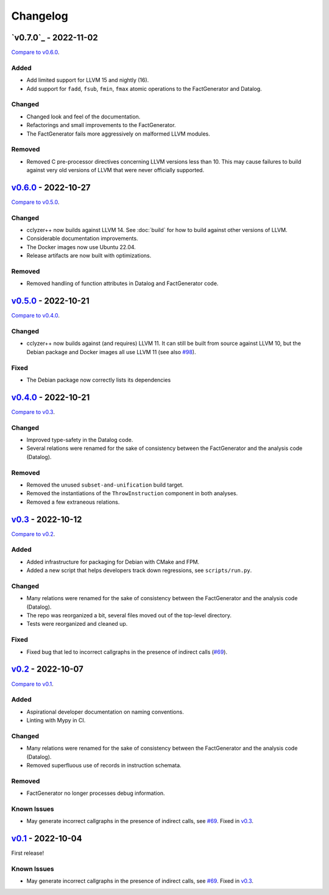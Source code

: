 Changelog
=========

..
   See https://keepachangelog.com/en/1.0.0/ for a helpful reference.

`v0.7.0`_ - 2022-11-02
**********************

`Compare to v0.6.0 <https://github.com/GaloisInc/cclyzerpp/compare/v0.6.0...v0.7.0>`_.

Added
~~~~~

- Add limited support for LLVM 15 and nightly (16).
- Add support for ``fadd``, ``fsub``, ``fmin``, ``fmax`` atomic operations to
  the FactGenerator and Datalog.

Changed
~~~~~~~

- Changed look and feel of the documentation.
- Refactorings and small improvements to the FactGenerator.
- The FactGenerator fails more aggressively on malformed LLVM modules.

Removed
~~~~~~~

- Removed C pre-processor directives concerning LLVM versions less than 10. This
  may cause failures to build against very old versions of LLVM that were never
  officially supported.

`v0.6.0`_ - 2022-10-27
**********************

`Compare to v0.5.0 <https://github.com/GaloisInc/cclyzerpp/compare/v0.5.0...v0.6.0>`_.

Changed
~~~~~~~

- cclyzer++ now builds against LLVM 14. See :doc:`build` for how to build
  against other versions of LLVM.
- Considerable documentation improvements.
- The Docker images now use Ubuntu 22.04.
- Release artifacts are now built with optimizations.

Removed
~~~~~~~

- Removed handling of function attributes in Datalog and FactGenerator code.

`v0.5.0`_ - 2022-10-21
**********************

`Compare to v0.4.0 <https://github.com/GaloisInc/cclyzerpp/compare/v0.4.0...v0.5.0>`_.

Changed
~~~~~~~

- cclyzer++ now builds against (and requires) LLVM 11. It can still be built
  from source against LLVM 10, but the Debian package and Docker images all use
  LLVM 11 (see also `#98`_).

Fixed
~~~~~

- The Debian package now correctly lists its dependencies

`v0.4.0`_ - 2022-10-21
**********************

`Compare to v0.3 <https://github.com/GaloisInc/cclyzerpp/compare/v0.3...v0.4.0>`_.

Changed
~~~~~~~

- Improved type-safety in the Datalog code.
- Several relations were renamed for the sake of consistency between the
  FactGenerator and the analysis code (Datalog).

Removed
~~~~~~~

- Removed the unused ``subset-and-unification`` build target.
- Removed the instantiations of the ``ThrowInstruction`` component in both
  analyses.
- Removed a few extraneous relations.

`v0.3`_ - 2022-10-12
********************

`Compare to v0.2 <https://github.com/GaloisInc/cclyzerpp/compare/v0.2...v0.3>`_.

Added
~~~~~

- Added infrastructure for packaging for Debian with CMake and FPM.
- Added a new script that helps developers track down regressions, see
  ``scripts/run.py``.

Changed
~~~~~~~

- Many relations were renamed for the sake of consistency between the
  FactGenerator and the analysis code (Datalog).
- The repo was reorganized a bit, several files moved out of the top-level
  directory.
- Tests were reorganized and cleaned up.

Fixed
~~~~~

- Fixed bug that led to incorrect callgraphs in the presence of indirect calls
  (`#69`_).

`v0.2`_ - 2022-10-07
********************

`Compare to v0.1 <https://github.com/GaloisInc/cclyzerpp/compare/v0.1...v0.2>`_.

Added
~~~~~

- Aspirational developer documentation on naming conventions.
- Linting with Mypy in CI.

Changed
~~~~~~~

- Many relations were renamed for the sake of consistency between the
  FactGenerator and the analysis code (Datalog).
- Removed superfluous use of records in instruction schemata.

Removed
~~~~~~~

- FactGenerator no longer processes debug information.

Known Issues
~~~~~~~~~~~~

- May generate incorrect callgraphs in the presence of indirect calls, see
  `#69`_. Fixed in `v0.3`_.

`v0.1`_ - 2022-10-04
********************

First release!

Known Issues
~~~~~~~~~~~~

- May generate incorrect callgraphs in the presence of indirect calls, see
  `#69`_. Fixed in `v0.3`_.

.. _v0.1: https://github.com/GaloisInc/cclyzerpp/releases/tag/v0.1
.. _v0.2: https://github.com/GaloisInc/cclyzerpp/releases/tag/v0.2
.. _v0.3: https://github.com/GaloisInc/cclyzerpp/releases/tag/v0.3
.. _v0.4.0: https://github.com/GaloisInc/cclyzerpp/releases/tag/v0.4.0
.. _v0.5.0: https://github.com/GaloisInc/cclyzerpp/releases/tag/v0.5.0
.. _v0.6.0: https://github.com/GaloisInc/cclyzerpp/releases/tag/v0.6.0
.. _#69: https://github.com/GaloisInc/cclyzerpp/issues/69
.. _#98: https://github.com/GaloisInc/cclyzerpp/issues/98
